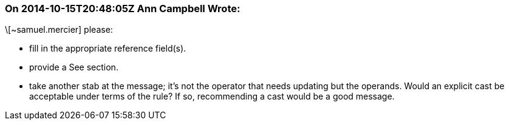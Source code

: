 === On 2014-10-15T20:48:05Z Ann Campbell Wrote:
\[~samuel.mercier] please:

* fill in the appropriate reference field(s).
* provide a See section.
* take another stab at the message; it's not the operator that needs updating but the operands. Would an explicit cast be acceptable under terms of the rule? If so, recommending a cast would be a good message.

